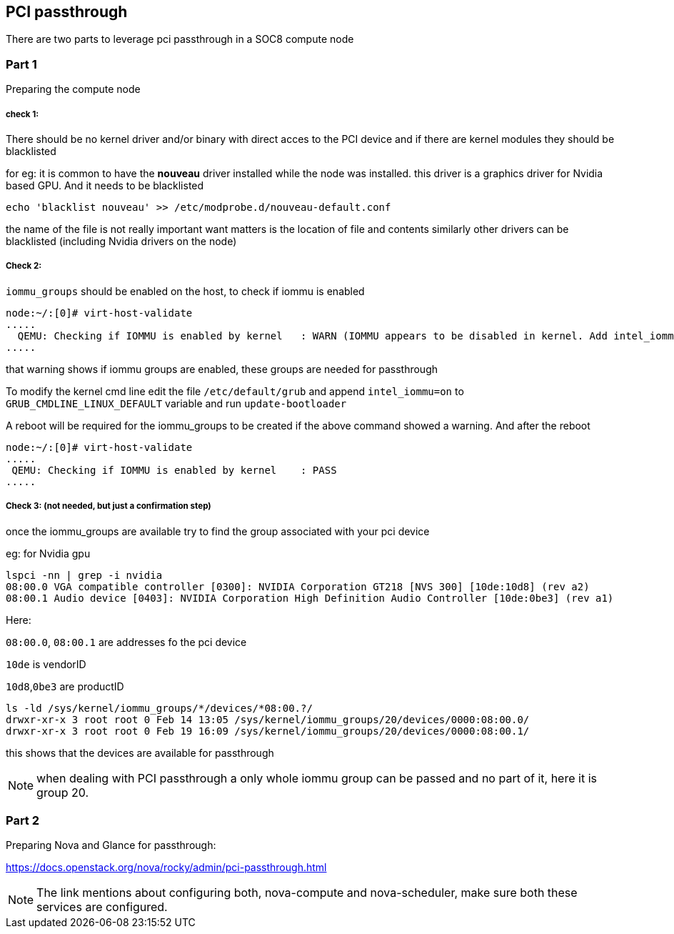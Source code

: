 PCI passthrough 
---------------


There are two parts to leverage pci passthrough in a SOC8 compute node


### Part 1

Preparing the compute node

##### check 1:
There should be no kernel driver and/or binary with direct acces to the PCI device
and if there are kernel modules they should be blacklisted

for eg: it is common to have the *nouveau* driver installed while the node was installed.
this driver is a graphics driver for Nvidia based GPU. And it needs to be blacklisted

`echo 'blacklist nouveau' >> /etc/modprobe.d/nouveau-default.conf`

the name of the file is not really important want matters is the location of file and contents
similarly other drivers can be blacklisted (including Nvidia drivers on the node)

##### Check 2:
`iommu_groups` should be enabled on the host, to check if iommu is enabled
[source,sh]
```
node:~/:[0]# virt-host-validate
.....
  QEMU: Checking if IOMMU is enabled by kernel   : WARN (IOMMU appears to be disabled in kernel. Add intel_iommu=on to kernel cmdline arguments)                                                                
.....
```
that warning shows if iommu groups are enabled, these groups are needed for passthrough

To modify the kernel cmd line edit the file `/etc/default/grub` and append `intel_iommu=on` to `GRUB_CMDLINE_LINUX_DEFAULT` variable and run `update-bootloader`

A reboot will be required for the iommu_groups to be created if the above command showed a warning.
And after the reboot

[source,sh]
```
node:~/:[0]# virt-host-validate
.....
 QEMU: Checking if IOMMU is enabled by kernel    : PASS
.....
```

##### Check 3: (not needed, but just a confirmation step)
once the iommu_groups are available try to find the group associated with your pci device

eg: for Nvidia gpu

```
lspci -nn | grep -i nvidia
08:00.0 VGA compatible controller [0300]: NVIDIA Corporation GT218 [NVS 300] [10de:10d8] (rev a2)
08:00.1 Audio device [0403]: NVIDIA Corporation High Definition Audio Controller [10de:0be3] (rev a1)
```


Here:

`08:00.0`, `08:00.1` are addresses fo the pci device

`10de` is vendorID

`10d8`,`0be3` are productID


```
ls -ld /sys/kernel/iommu_groups/*/devices/*08:00.?/ 
drwxr-xr-x 3 root root 0 Feb 14 13:05 /sys/kernel/iommu_groups/20/devices/0000:08:00.0/
drwxr-xr-x 3 root root 0 Feb 19 16:09 /sys/kernel/iommu_groups/20/devices/0000:08:00.1/
```
this shows that the devices are available for passthrough

NOTE: when dealing with PCI passthrough a only whole iommu group can be passed and no part of it, here it is group 20.


### Part 2

Preparing Nova and Glance for passthrough:

https://docs.openstack.org/nova/rocky/admin/pci-passthrough.html

NOTE: The link mentions about configuring both, nova-compute and nova-scheduler, make sure both these services are configured.

